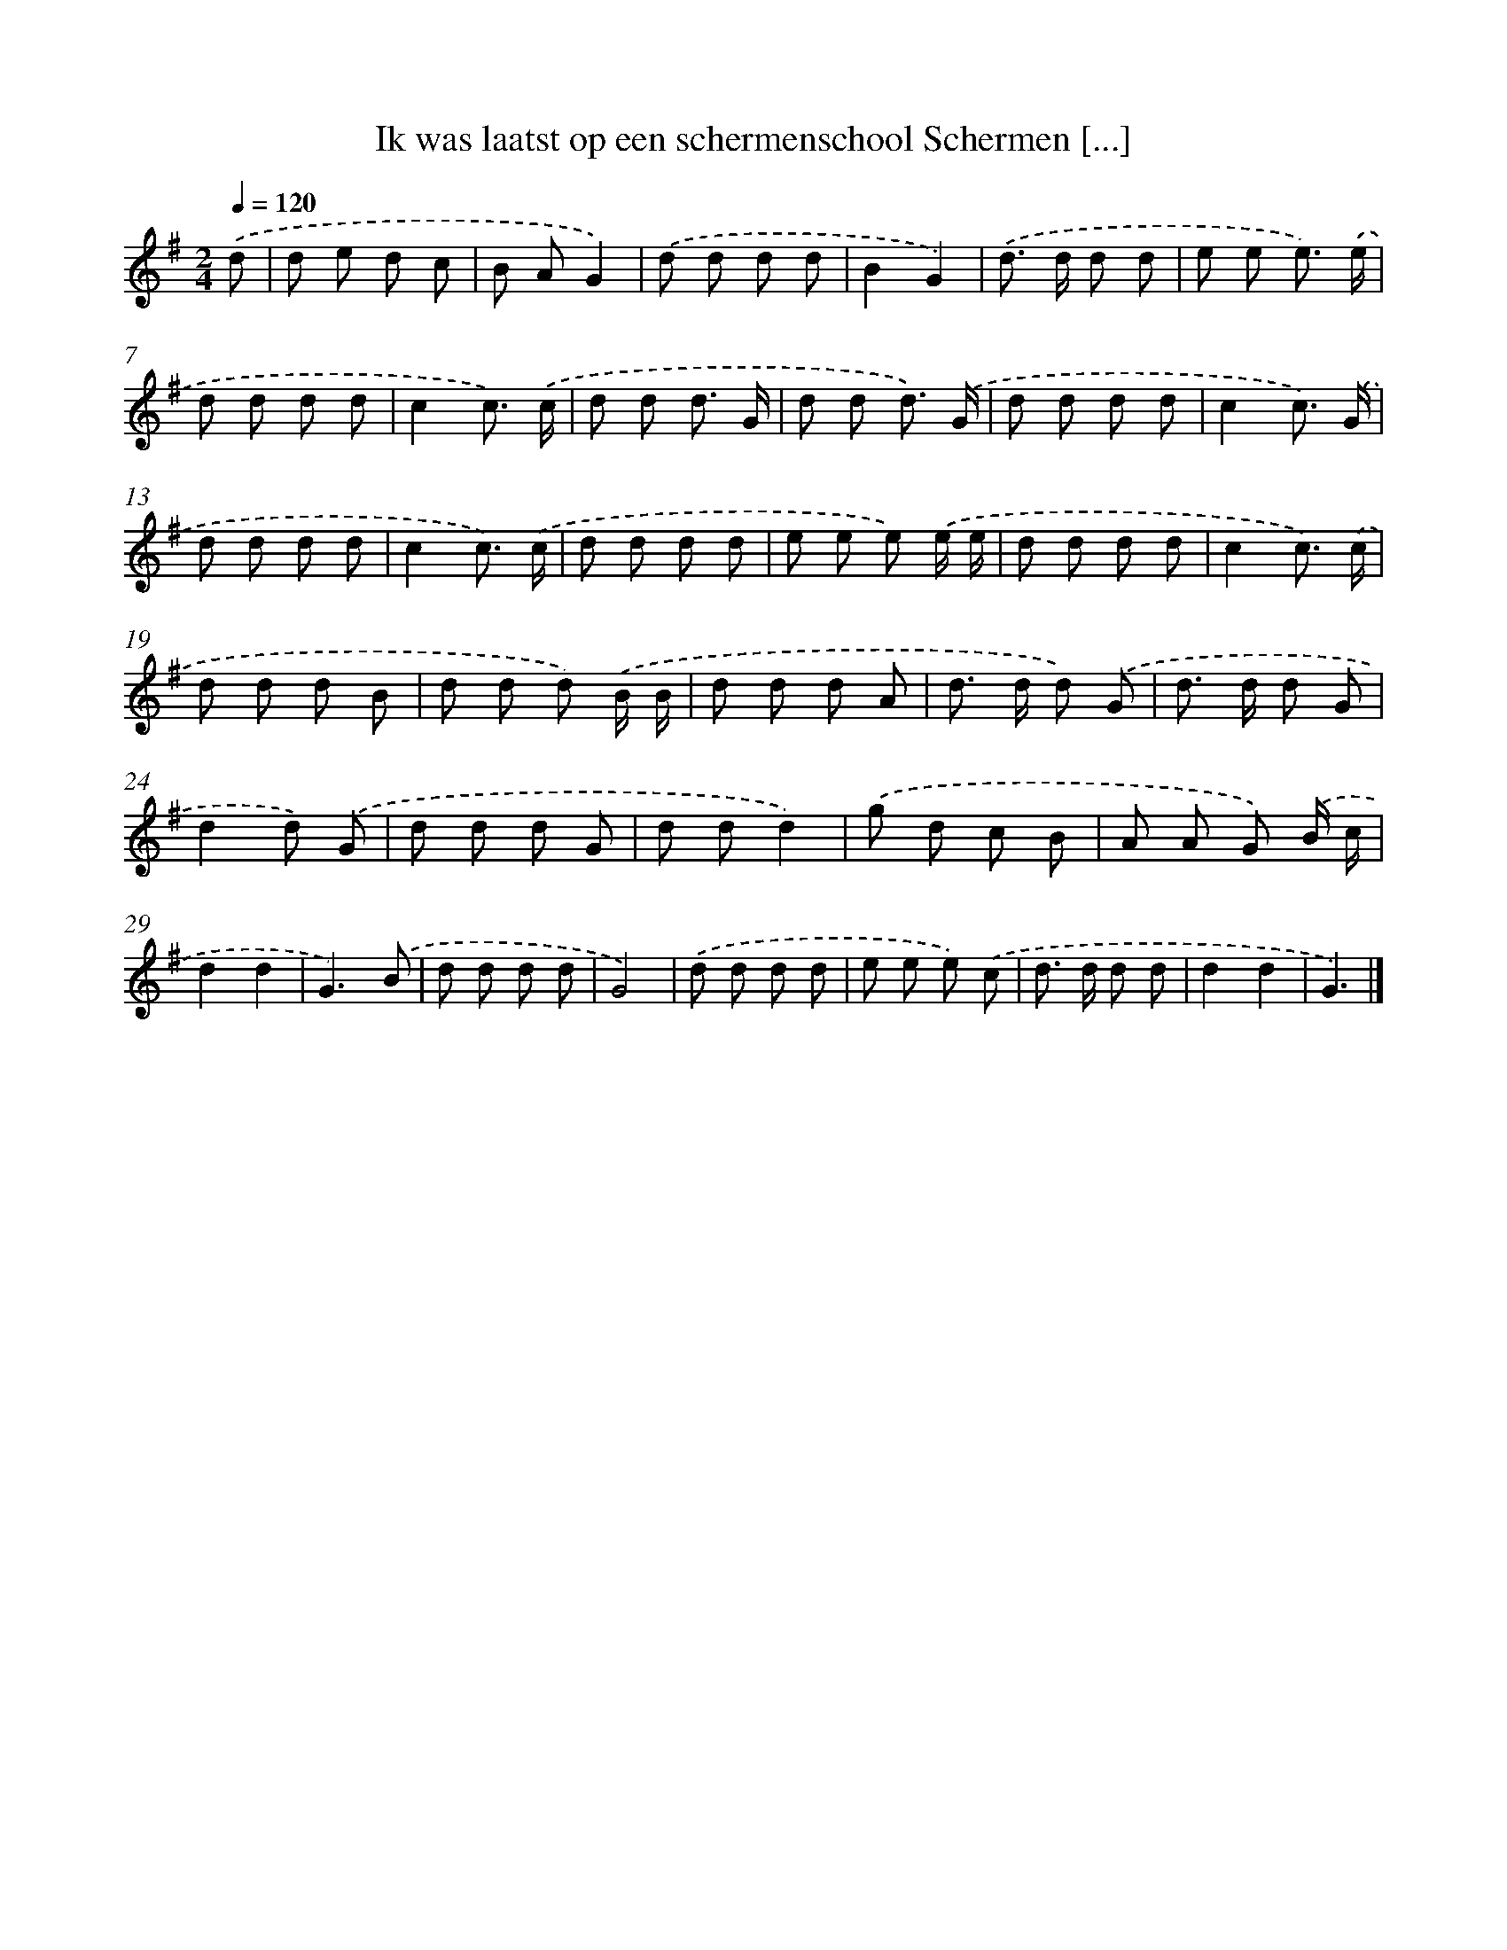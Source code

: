X: 4486
T: Ik was laatst op een schermenschool Schermen [...]
%%abc-version 2.0
%%abcx-abcm2ps-target-version 5.9.1 (29 Sep 2008)
%%abc-creator hum2abc beta
%%abcx-conversion-date 2018/11/01 14:36:09
%%humdrum-veritas 677848769
%%humdrum-veritas-data 3248812009
%%continueall 1
%%barnumbers 0
L: 1/8
M: 2/4
Q: 1/4=120
K: G clef=treble
.('d [I:setbarnb 1]|
d e d c |
B AG2) |
.('d d d d |
B2G2) |
.('d> d d d |
e e e3/) .('e/ |
d d d d |
c2c3/) .('c/ |
d d d3/ G/ |
d d d3/) .('G/ |
d d d d |
c2c3/) .('G/ |
d d d d |
c2c3/) .('c/ |
d d d d |
e e e) .('e/ e/ |
d d d d |
c2c3/) .('c/ |
d d d B |
d d d) .('B/ B/ |
d d d A |
d> d d) .('G |
d> d d G |
d2d) .('G |
d d d G |
d dd2) |
.('g d c B |
A A G) .('B/ c/ |
d2d2 |
G3).('B |
d d d d |
G4) |
.('d d d d |
e e e) .('c |
d> d d d |
d2d2 |
G3) |]
